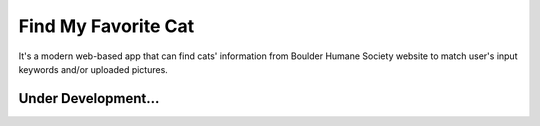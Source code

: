 Find My Favorite Cat
~~~~~~~~~~~~~~~~~~~~

It's a modern web-based app that can find cats' information from Boulder Humane Society website
to match user's input keywords and/or uploaded pictures.

====================
Under Development...
====================
